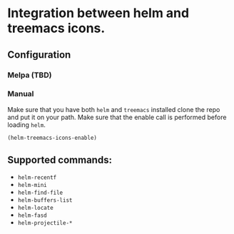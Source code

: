 * Integration between helm and treemacs icons.

  [[file:images/treemacs-icons.gif]]

** Configuration
*** Melpa (TBD)
*** Manual
    Make sure that you have both =helm= and =treemacs= installed clone the repo
    and put it on your path. Make sure that the enable call is performed before
    loading =helm=.

    #+BEGIN_SRC emacs-lisp
    (helm-treemacs-icons-enable)
    #+END_SRC
** Supported commands:
    - =helm-recentf=
    - =helm-mini=
    - =helm-find-file=
    - =helm-buffers-list=
    - =helm-locate=
    - =helm-fasd=
    - =helm-projectile-*=
